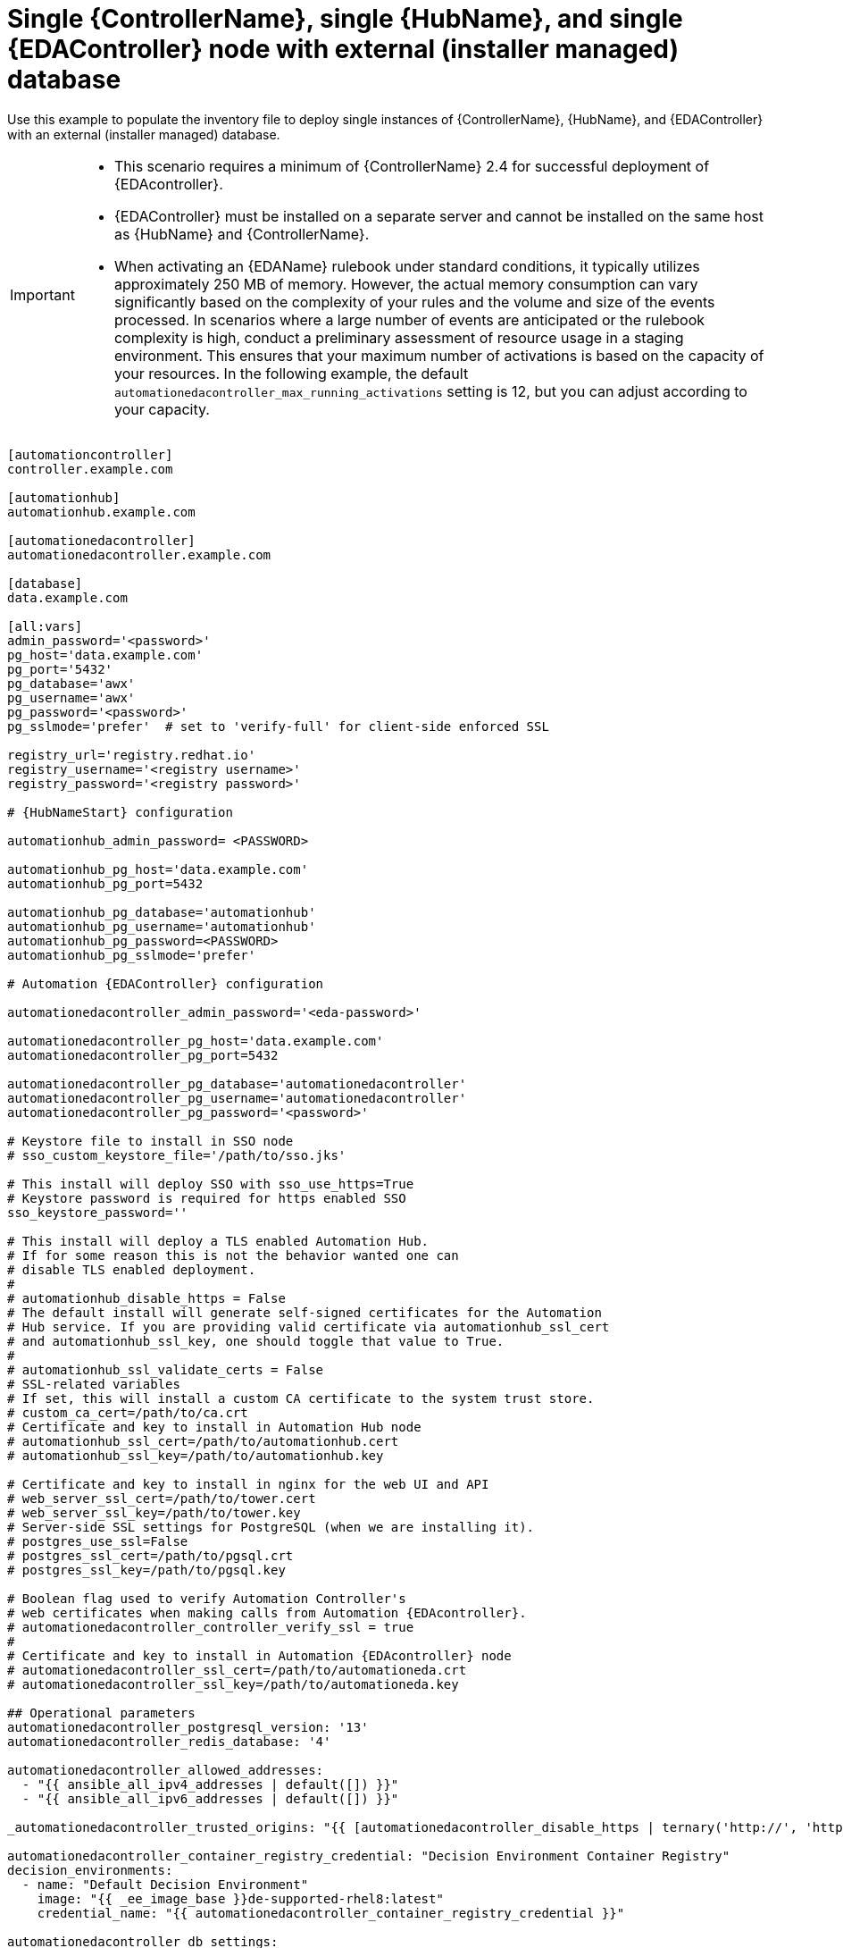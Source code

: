 [id="ref-single-controller-hub-eda-with-managed-db"]

=  Single {ControllerName}, single {HubName}, and single {EDAController} node with external (installer managed) database

[role="_abstract"]
Use this example to populate the inventory file to deploy single instances of {ControllerName}, {HubName}, and {EDAController} with an external (installer managed) database.

[IMPORTANT]
====
* This scenario requires a minimum of {ControllerName} 2.4 for successful deployment of {EDAcontroller}.

* {EDAController} must be installed on a separate server and cannot be installed on the same host as {HubName} and {ControllerName}.

* When activating an {EDAName} rulebook under standard conditions, it typically utilizes approximately 250 MB of memory. However, the actual memory consumption can vary significantly based on the complexity of your rules and the volume and size of the events processed. In scenarios where a large number of events are anticipated or the rulebook complexity is high, conduct a preliminary assessment of resource usage in a staging environment. This ensures that your maximum number of activations is based on the capacity of your resources. In the following example, the default `automationedacontroller_max_running_activations` setting is 12, but you can adjust according to your capacity. 

====

-----
[automationcontroller]
controller.example.com

[automationhub]
automationhub.example.com

[automationedacontroller]
automationedacontroller.example.com

[database]
data.example.com

[all:vars]
admin_password='<password>'
pg_host='data.example.com'
pg_port='5432'
pg_database='awx'
pg_username='awx'
pg_password='<password>'
pg_sslmode='prefer'  # set to 'verify-full' for client-side enforced SSL

registry_url='registry.redhat.io'
registry_username='<registry username>'
registry_password='<registry password>'

# {HubNameStart} configuration

automationhub_admin_password= <PASSWORD>

automationhub_pg_host='data.example.com'
automationhub_pg_port=5432

automationhub_pg_database='automationhub'
automationhub_pg_username='automationhub'
automationhub_pg_password=<PASSWORD>
automationhub_pg_sslmode='prefer'

# Automation {EDAController} configuration

automationedacontroller_admin_password='<eda-password>'

automationedacontroller_pg_host='data.example.com'
automationedacontroller_pg_port=5432

automationedacontroller_pg_database='automationedacontroller'
automationedacontroller_pg_username='automationedacontroller'
automationedacontroller_pg_password='<password>'

# Keystore file to install in SSO node
# sso_custom_keystore_file='/path/to/sso.jks'

# This install will deploy SSO with sso_use_https=True
# Keystore password is required for https enabled SSO
sso_keystore_password=''

# This install will deploy a TLS enabled Automation Hub.
# If for some reason this is not the behavior wanted one can
# disable TLS enabled deployment.
#
# automationhub_disable_https = False
# The default install will generate self-signed certificates for the Automation
# Hub service. If you are providing valid certificate via automationhub_ssl_cert
# and automationhub_ssl_key, one should toggle that value to True.
#
# automationhub_ssl_validate_certs = False
# SSL-related variables
# If set, this will install a custom CA certificate to the system trust store.
# custom_ca_cert=/path/to/ca.crt
# Certificate and key to install in Automation Hub node
# automationhub_ssl_cert=/path/to/automationhub.cert
# automationhub_ssl_key=/path/to/automationhub.key

# Certificate and key to install in nginx for the web UI and API
# web_server_ssl_cert=/path/to/tower.cert
# web_server_ssl_key=/path/to/tower.key
# Server-side SSL settings for PostgreSQL (when we are installing it).
# postgres_use_ssl=False
# postgres_ssl_cert=/path/to/pgsql.crt
# postgres_ssl_key=/path/to/pgsql.key

# Boolean flag used to verify Automation Controller's
# web certificates when making calls from Automation {EDAcontroller}.
# automationedacontroller_controller_verify_ssl = true
#
# Certificate and key to install in Automation {EDAcontroller} node
# automationedacontroller_ssl_cert=/path/to/automationeda.crt
# automationedacontroller_ssl_key=/path/to/automationeda.key

## Operational parameters
automationedacontroller_postgresql_version: '13'
automationedacontroller_redis_database: '4'

automationedacontroller_allowed_addresses:
  - "{{ ansible_all_ipv4_addresses | default([]) }}"
  - "{{ ansible_all_ipv6_addresses | default([]) }}"

_automationedacontroller_trusted_origins: "{{ [automationedacontroller_disable_https | ternary('http://', 'https://')] | product(_automationedacontroller_allowed_hostnames | flatten) | map('join') | list | join(',') }}"

automationedacontroller_container_registry_credential: "Decision Environment Container Registry"
decision_environments:
  - name: "Default Decision Environment"
    image: "{{ _ee_image_base }}de-supported-rhel8:latest"
    credential_name: "{{ automationedacontroller_container_registry_credential }}"

automationedacontroller_db_settings:
  DB_NAME: '{{ automationedacontroller_install_pg_database }}'
  DB_HOST: '{{ automationedacontroller_install_pg_host }}'
  DB_PORT: '{{ automationedacontroller_install_pg_port | int }}'
  DB_USER: '{{ automationedacontroller_install_pg_username }}'
  DB_PASSWORD: '{{ automationedacontroller_install_pg_password }}'
  DB_SSL_MODE: '{{ _automationedacontroller_pg_sslmode }}'

automationedacontroller_gw_settings:
  ANSIBLE_BASE_JWT_VALIDATE_CERT: true
  ANSIBLE_BASE_JWT_REDIRECT_TYPE: 'eda'
  REST_FRAMEWORK:
    DEFAULT_AUTHENTICATION_CLASSES:
      - 'rest_framework.authentication.SessionAuthentication'
      - 'ansible_base.jwt_consumer.eda.auth.EDAJWTAuthentication'
      - 'rest_framework.authentication.BasicAuthentication'

## Configurable parameters

automationedacontroller_admin_username: admin        # Username used by django to identify and create the admin superuser in Automation EDA Controller.
automationedacontroller_admin_email: admin@example.com        # Email address used by django for the admin user for Automation EDA Controller.

automationedacontroller_disable_https: false        # Boolean flag to disable HTTPS Automation EDA Controller.
automationedacontroller_disable_hsts: false        # Boolean flag to disable HSTS Automation EDA Controller.
automationedacontroller_user_headers: []        # List of additional nginx headers to add to Automation EDA Controller's nginx configuration.
automationedacontroller_nginx_tls_files_remote: false        # Boolean flag to specify whether cert sources are on the remote host (true) or local (false).
automationedacontroller_allowed_hostnames: []        # List of additional addresses to enable for user access to Automation EDA Controller.
automationedacontroller_trusted_origins: []        # List of host addresses in the form: [scheme]//:[address]:[port] for trusted CSRF origins. By default, the installer will add the same allowed hostnames and addresses list with the configured scheme and port for EDA.

automationedacontroller_controller_verify_ssl: true        # Boolean flag used to verify Automation Controller's web certificates when making calls from Automation EDA Controller. Default is true to ensure SSL connection is verified.

automationedacontroller_websocket_ssl_verify: true       # SSL verification for the Daphne websocket used by podman to communicate from the pod to the host. Default is true to enable SSL connection is verified.

automationedacontroller_max_running_activations: 12       # The number of running activations per worker. By default, this is set to 12.

automationedacontroller_gunicorn_workers: "{{ ansible_processor_vcpus | int * 2 + 1 }}"        # Number of workers for the API served through gunicorn. The default: (# of cores or threads) * 2 + 1
automationedacontroller_rq_workers: "{{ ansible_processor_vcpus | int }}"        # Number of rq workers used in EDA for application work. The default: (# of cores or threads)
automationedacontroller_activation_workers: "{{ ansible_processor_vcpus | int * 2 + 1 }}"        # Number of workers used for ansible-rulebook activation pods in EDA. The default: (# of cores or threads) * 2 + 1

automationedacontroller_debug: false        # Boolean flag to enable django debug mode for applications such as rqworker. By default this is set to false which disables django debug level logging.

-----
